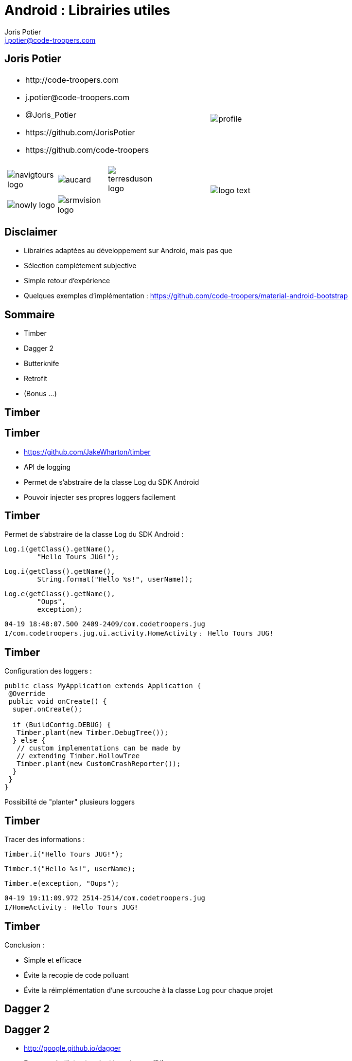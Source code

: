 = Android : Librairies utiles
:author: Joris Potier
:keywords: @Joris_Potier #Tours_Jug
:email: j.potier@code-troopers.com
:backend: deckjs
:customcss: ct/ct.css
:customjs: ct/ct.js
// :deckjs_transition: horizontal-slide
:goto:
:menu:
:status:
:imagesdir: ./images
:source-highlighter: pygments

== Joris Potier
[cols="3a,1a"]
|===
|
* \http://code-troopers.com
* \j.potier@code-troopers.com
* @Joris_Potier
* \https://github.com/JorisPotier 
* \https://github.com/code-troopers
|image::profile.jpeg[]

|
[width="75%", cols="3*"]
!===
!image:navigtours-logo.png[] 
!image:aucard.png[] 
!image:terresduson-logo.png[] 

!image:nowly-logo.png[] 
!image:srmvision-logo.png[]
a!//
!===
|image::logo_text.png[]
|===



== Disclaimer
* Librairies adaptées au développement sur Android, mais pas que
* Sélection complètement subjective
* Simple retour d'expérience
* Quelques exemples d'implémentation : https://github.com/code-troopers/material-android-bootstrap


== Sommaire
* Timber
* Dagger 2
* Butterknife
* Retrofit
* (Bonus ...)
////
* Otto
* Picasso
* OkHttp
////

== Timber

== Timber
* https://github.com/JakeWharton/timber
* API de logging
* Permet de s'abstraire de la classe Log du SDK Android
* Pouvoir injecter ses propres loggers facilement

== Timber
Permet de s'abstraire de la classe Log du SDK Android :
[source, java]
----
Log.i(getClass().getName(), 
	"Hello Tours JUG!");
----
[source, java]
----
Log.i(getClass().getName(),
 	String.format("Hello %s!", userName));
----
[source, java]
----
Log.e(getClass().getName(), 
	"Oups", 
	exception);
----
[source]
----
04-19 18:48:07.500 2409-2409/com.codetroopers.jug 
I/com.codetroopers.jug.ui.activity.HomeActivity﹕ Hello Tours JUG!
----

== Timber
Configuration des loggers :
[source, java]
----
public class MyApplication extends Application {
 @Override
 public void onCreate() {
  super.onCreate();

  if (BuildConfig.DEBUG) {
   Timber.plant(new Timber.DebugTree());
  } else {
   // custom implementations can be made by 
   // extending Timber.HollowTree
   Timber.plant(new CustomCrashReporter());
  }
 }
}
----
Possibilité de "planter" plusieurs loggers

== Timber
Tracer des informations : 
[source, java]
----
Timber.i("Hello Tours JUG!");
----
[source, java]
----
Timber.i("Hello %s!", userName);
----
[source, java]
----
Timber.e(exception, "Oups");
----
[source]
----
04-19 19:11:09.972 2514-2514/com.codetroopers.jug 
I/HomeActivity﹕ Hello Tours JUG!
----

== Timber
.Conclusion :
* Simple et efficace
* Évite la recopie de code polluant
* Évite la réimplémentation d'une surcouche à la classe Log pour chaque projet

== Dagger 2

== Dagger 2
* http://google.github.io/dagger
* Framework d'injection de dépendances (DI)
* Pour Android et Java
* S'appuie sur des annotations standards (JSR300)
* Meilleure structuration du code : DAOs, service d'authentification, Factories, ...
* Permet de se concentrer sur l'implémentation plutôt que sur la configuration des modules
* Plus facile à tester, modules interchangeables facilement

== Dagger 2
* De nombreux frameworks de DI 
** Spring
** Guice (RoboGuice)
** Dagger 1
** CDI
** etc...

* Mais contraintes de ressources sur Android donc performances limitées car traitements au Runtime
* Obfuscation du code difficile

== Dagger 2
* Fork de Dagger 1
* Release disponible depuis peu
* *Tout* le code est généré à la compilation (contrairement à Dagger 1)
** Plus aucune analyse au Runtime => Performances++
** Plus aucun problème d'obfuscation
* Code généré facilement lisible/débuggable

== Dagger 2
.Utilisation : étape 1, écriture des modules
* on indique à Dagger comment fournir une dépendance => Instanciation + Configuration
* on indique à Dagger le "scope" des dépendances
[source, java]
@Module
public class MyModule {
 @Singleton
 @Provides
 DataSource provideDataSource() {
  return new DataSource();
 }
 @Provides
 ContactDao provideContactDao(DataSource ds) {
  ContactDao dao = new ContactDao();
  dao.setDataSource(ds);
  return dao;
 }
}
* Dagger se chargera à la compilation de l'analyse du graphe de dépendances (qui dépend de qui) via les annotations, les valeurs de retour et les paramètres

== Dagger 2
* Possibilité de faire de la composition de modules pour construire le graphe final
[source, java]
@Module
public class AndroidModule {
 @Provides
 @Singleton
 Context provideApplicationContext() {
  return MyApplication.getInstance();
 }
 @Provides
 @Singleton
 LocationManager provideLocMngr(Context ctx) {
  return (LocationManager) 
      ctx.getSystemService(LOCATION_SERVICE);
 }
 @Provides
 SharedPreferences providePreferences(Context ctx) {
  return PreferenceManager
      .getDefaultSharedPreferences(ctx);
 }
}

////
== Dagger 2
.Utilisation : étape 2, demander une dépendance
* @Inject sur un constructeur 
** un paramètre = une dépendance
** permet donc d'éliminer des @Provides

[source, java]
----
public class ContactDao {
 private final DataSource dataSource;
 @Inject
 public ContactDao(DataSource dataSource) {
  this.dataSource = dataSource;
 }
}
----
[source, java]
@Module
public class MyModule {
 @Singleton
 @Provides
 DataSource provideDataSource() {
  return new DataSource();
 }
 /* 
 @Provides
 ContactDao provideContactDao(DataSource ds) {
  ContactDao dao = new ContactDao();
  dao.setDataSource(ds);
  return dao;
 }
 */
}
////

////
== Dagger 2

[source, java]
----
@Singleton
public class DataSource {
	@Inject
	public DataSource() {
		// ...
	}
}
----
[source, java]
@Module
public class MyModule {
	/* @Singleton
	@Provides
	DataSource provideDataSource() {
		return new DataSource();
	}
	@Provides
	ContactDao provideContactDao(DataSource ds) {
		ContactDao dao = new ContactDao();
		dao.setDataSource(ds);
		return dao;
	} */
}
////

== Dagger 2
.Utilisation : étape 2, demander une dépendance
* @Inject sur une méthode
** un paramètre = une dépendance
** seul cas d'utilisation : on veut passer "this" à la dépendance (ex : bus.register(this);)
* @Inject sur un champ
** cas d'utilisation : l'instance n'est pas créée par l'utilisateur
** particulièrement utile sur Android pour les instances créées par le système (ex: Activity, Fragment, ...)

== Dagger 2
[source, java]
----
public class MyActivity extends Activity {
 @Inject
 ContactDao contactDao;

 @Override
 protected void onCreate(Bundle b) {
  /* ... */
  /* Déclenchement des injections... à suivre ! */
  TextView textView = /* ... */
  textView.setText(contactDao.getRandomContact());
 }
}
----

== Dagger 2
.Utilisation : étape 3, faire le lien entre les @Module et les @Inject => l'"Injecteur"
* on indique à Dagger les modules concernés par notre injecteur
* on indique à Dagger qui va demander des injections par une interface
* l'implémentation de l'interface est fournie directement par Dagger
[source, java]
@Singleton
@Component(
 modules = {
  AndroidModule.class,
  MyModule.class
 }
)
public interface Injector {
 void inject(MyActivity activity);
}

== Dagger 2
[source, java]
----
public class MyApplication extends Application {
 public static Injector injector;

 @Override
 public void onCreate() {
  super.onCreate();
  injector = DaggerInjector.create();
 }
}
----

== Dagger 2
[source, java]
----
public class MyActivity extends Activity {
 @Inject
 ContactDao contactDao;

 @Override
 protected void onCreate(Bundle b) {
  /* ... */
  MyApplication.injector.inject(this);
  TextView textView = /* ... */
  textView.setText(contactDao.getRandomContact());
 }
}
----

== Dagger 2
.En résumé :
* Fournir une dépendance : implémentation des modules
** @Provides : pour les méthodes qui fournissent les instances, avec éventuellement des dépendances à satisfaire => Configuration
** @Module : pour définir les classes qui fournissent un ensemble de dépendances
* Demander une dépendance : 
** @Inject : lorsqu'on désire injecter un service donné, sans se soucier de son implémentation (et donc ses propres dépendances...)
* Mécanisme pour relier les 2 :
** @Component : "l'injecteur", permet de déléguer au compilateur l'écriture du code sans valeur ajoutée qui fera la glue

== Dagger 2
.Bonus :
* Mocks injectables dans les tests par simple extension des modules, mais pas encore de pattern standardisé
* De nombreuses options, se référer à la documentation :
** Custom Scopes possible
** Lazy injections
** Provider injections
** Qualifier

== Butter Knife

== Butter Knife
* http://jakewharton.github.io/butterknife
* Framework d'injection de view Android
// * Permet de mapper simplement les composants d'une vue à partir de son ID
// * Typage des vues injectées

== Butter Knife
[source, xml]
.my_activity.xml
----
<!-- ... -->
<TextView
 android:id="@+id/contact"
 android:layout_width="wrap_content"
 android:layout_height="wrap_content"
 android:text="" />
<!-- ... -->
----
[source, java]
----
public class MyActivity extends Activity {
 @Inject
 ContactDao contactDao;

 @InjectView(R.id.contact)
 TextView textView;

 @Override
 protected void onCreate(Bundle b) {
  super.onCreate(b);
  setContentView(R.layout.my_activity);
  MyApplication.injector.inject(this);

  /*
  TextView textView = 
    (TextView) findViewById(R.id.contact);
  */
  ButterKnife.inject(this);
  textView.setText(contactDao.getRandomContact());
 }
}
----

////
== Butter Knife
Possibilité d'injecter une liste de Views pour faire des traitements par lots
[source, java]
----
@InjectViews(
 { 
  R.id.first_name, 
  R.id.middle_name, 
  R.id.last_name 
 }
)
List<EditText> nameViews;

// ...

ButterKnife.apply(nameViews, DISABLE);
ButterKnife.apply(nameViews, ENABLED, false);
ButterKnife.apply(nameViews, View.ALPHA, 0);
----
////

== Butter Knife
Possibilité d'injecter des listeners : 
[source, java]
----
@OnClick(R.id.contact)
public void onClickContact(TextView textView) {
  textView.setText("Hello!");
}
----

== Butter Knife
.Conclusion :
* D'autres options sont disponibles, se référer à la documentation : 
** @OnItemSelected
** @OnLongClick, 
** @OnTouch, 
** @OnCheckedChanged, 
** @OnPageChange, 
** ...
* Simple et efficace
* Toute la "glue" est gérée par Butter Knife => gain en lisibilité, donc en maintenabilité
* Aucune réflexion, tout le code est généré à la compilation => n'affecte pas les performances

== Retrofit

== Retrofit
* http://square.github.io/retrofit
* Client REST pour Android et Java
* Permet de mapper facilement une interface java à une API REST

== Retrofit
Gestion des appels synchrones
[source, java]
----
public interface ContactService {
 
 @GET("/contacts/{contactId}")
 Contact getContact(
    @Path("contactId") Long contactId);

 @DELETE("/contacts")
 Response deleteContact(
    @Query("firstName") String firstName, 
    @Query("lastName") String lastName);

  // ...
}
----

== Retrofit
Gestion des appels asynchrones
[source, java]
----
public interface ContactService {

 @GET("/contacts")
 void listContacts(
    Callback<List<Contact>> callback);

 @POST("/contacts/create")
 void createContact(
    @Body Contact contact, 
    Callback<Contact> callback);

  // ...
}
----

== Retrofit
L'implémentation est alors fournie par la classe RestAdapter de l'API :
[source, java]
----
@Module
public class RestModule {
 @Singleton
 @Provides
 ContactService provideContactService() {
  RestAdapter restAdapter = 
     new RestAdapter
       .Builder()
       .setEndpoint("http://code-troopers.com")
       .build();

  return restAdapter.create(ContactService.class);
 }
}
----

== Retrofit
Chaque appel sur le service généré effectue une requête HTTP au web service
[source, java]
----
@Inject
ContactService service;
// ...
Contact c = service.getContact(10L);
----

[source, java]
----
service.listContacts(new Callback<List<Contact>>() {
 @Override
 public void success(List<Contact> contacts, 
                     Response response) {
  Timber.i("Nombre de contacts reçus = %d", 
           contacts.size());
 }

 @Override
 public void failure(RetrofitError error) {
  Timber.e("Unable to get contacts : %s", error);
 }
});
----

== Retrofit
* De nombreuses options possibles, se référer à la documentation : 
** Converters personnalisés (sérialisation JSON par défaut)
** Form-encoded, Multipart
** manipulation du header
** Utilisation de RxJava pour remplacer les Callbacks
** ...

== Bonus
* Otto 
** http://square.github.io/otto
** Gestion d'évènements synchrones sur un Bus
** Forte valeur ajoutée en combinaison avec Retrofit en mode asynchrone
* Picasso
** http://square.github.io/picasso/
** Gestion améliorée des images sur Android
** Téléchargement simplifié
** Gestion de cache
* OkHttp
** http://square.github.io/okhttp/
** un client HTTP simple et performant
* Et bien d'autres!

== Questions ?
* https://github.com/code-troopers/material-android-bootstrap
* https://github.com/JakeWharton/timber
* http://google.github.io/dagger
** https://www.parleys.com/tutorial/the-future-dependency-injection-dagger-2
** https://www.youtube.com/watch?v=oK_XtfXPkqw
* http://jakewharton.github.io/butterknife
* http://square.github.io/retrofit

== Merci